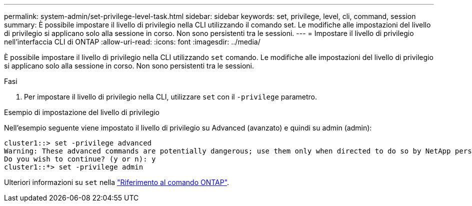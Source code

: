 ---
permalink: system-admin/set-privilege-level-task.html 
sidebar: sidebar 
keywords: set, privilege, level, cli, command, session 
summary: È possibile impostare il livello di privilegio nella CLI utilizzando il comando set. Le modifiche alle impostazioni del livello di privilegio si applicano solo alla sessione in corso. Non sono persistenti tra le sessioni. 
---
= Impostare il livello di privilegio nell'interfaccia CLI di ONTAP
:allow-uri-read: 
:icons: font
:imagesdir: ../media/


[role="lead"]
È possibile impostare il livello di privilegio nella CLI utilizzando `set` comando. Le modifiche alle impostazioni del livello di privilegio si applicano solo alla sessione in corso. Non sono persistenti tra le sessioni.

.Fasi
. Per impostare il livello di privilegio nella CLI, utilizzare `set` con il `-privilege` parametro.


.Esempio di impostazione del livello di privilegio
Nell'esempio seguente viene impostato il livello di privilegio su Advanced (avanzato) e quindi su admin (admin):

[listing]
----
cluster1::> set -privilege advanced
Warning: These advanced commands are potentially dangerous; use them only when directed to do so by NetApp personnel.
Do you wish to continue? (y or n): y
cluster1::*> set -privilege admin
----
Ulteriori informazioni su `set` nella link:https://docs.netapp.com/us-en/ontap-cli/set.html["Riferimento al comando ONTAP"^].
